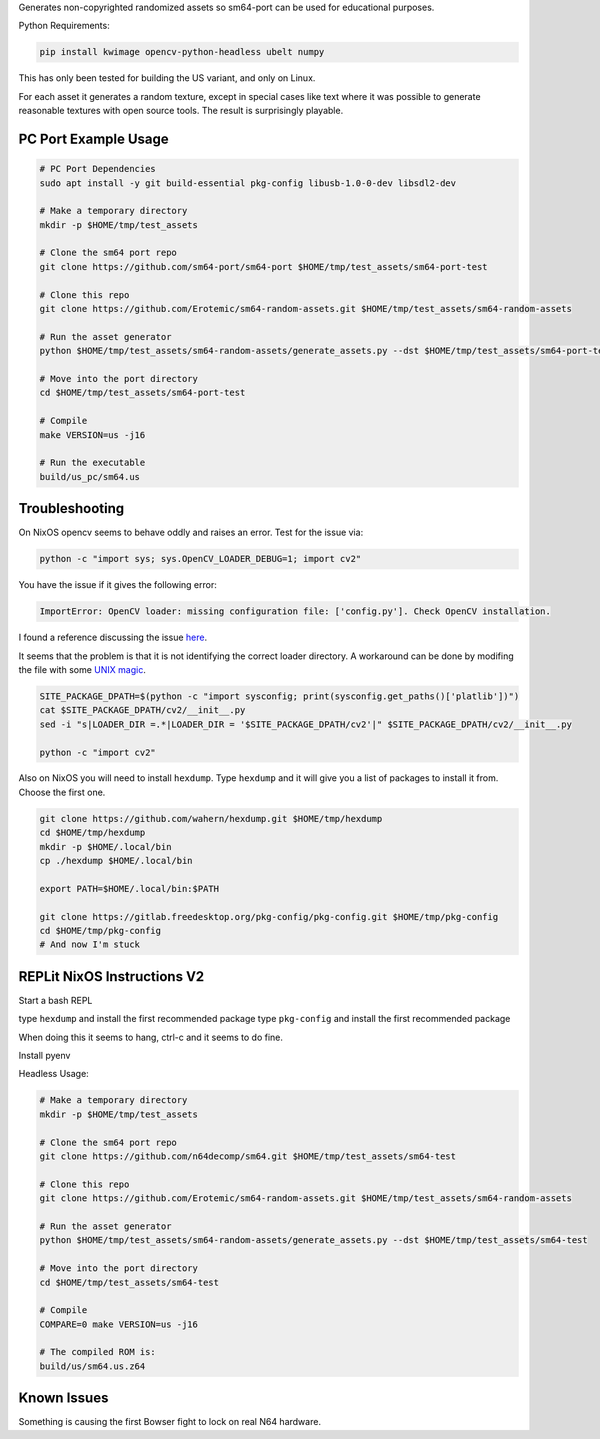Generates non-copyrighted randomized assets so sm64-port can be used for
educational purposes.


Python Requirements:

.. code:: bash

   pip install kwimage opencv-python-headless ubelt numpy


This has only been tested for building the US variant, and only on Linux.

For each asset it generates a random texture, except in special cases like text
where it was possible to generate reasonable textures with open source tools.
The result is surprisingly playable.


.. image:: https://i.imgur.com/iiMPSTZ.png


PC Port Example Usage
---------------------

.. code:: bash

    # PC Port Dependencies
    sudo apt install -y git build-essential pkg-config libusb-1.0-0-dev libsdl2-dev

    # Make a temporary directory
    mkdir -p $HOME/tmp/test_assets

    # Clone the sm64 port repo
    git clone https://github.com/sm64-port/sm64-port $HOME/tmp/test_assets/sm64-port-test

    # Clone this repo
    git clone https://github.com/Erotemic/sm64-random-assets.git $HOME/tmp/test_assets/sm64-random-assets

    # Run the asset generator
    python $HOME/tmp/test_assets/sm64-random-assets/generate_assets.py --dst $HOME/tmp/test_assets/sm64-port-test

    # Move into the port directory
    cd $HOME/tmp/test_assets/sm64-port-test

    # Compile
    make VERSION=us -j16

    # Run the executable
    build/us_pc/sm64.us


Troubleshooting
---------------

On NixOS opencv seems to behave oddly and raises an error. Test for the issue via:

.. code::

   python -c "import sys; sys.OpenCV_LOADER_DEBUG=1; import cv2"


You have the issue if it gives the following error:

.. code::

    ImportError: OpenCV loader: missing configuration file: ['config.py']. Check OpenCV installation.

I found a reference discussing the issue `here <https://scratch.mit.edu/discuss/topic/666732/?page=1>`_.

It seems that the problem is that it is not identifying the correct loader
directory. A workaround can be done by modifing the file with some
`UNIX magic <https://jpmens.net/media/2021a/Ql6c5GU.jpg>`_.

.. code::

   SITE_PACKAGE_DPATH=$(python -c "import sysconfig; print(sysconfig.get_paths()['platlib'])")
   cat $SITE_PACKAGE_DPATH/cv2/__init__.py
   sed -i "s|LOADER_DIR =.*|LOADER_DIR = '$SITE_PACKAGE_DPATH/cv2'|" $SITE_PACKAGE_DPATH/cv2/__init__.py

   python -c "import cv2"

Also on NixOS you will need to install ``hexdump``. Type ``hexdump`` and it
will give you a list of packages to install it from. Choose the first one.

.. code::

   git clone https://github.com/wahern/hexdump.git $HOME/tmp/hexdump
   cd $HOME/tmp/hexdump
   mkdir -p $HOME/.local/bin
   cp ./hexdump $HOME/.local/bin

   export PATH=$HOME/.local/bin:$PATH

   git clone https://gitlab.freedesktop.org/pkg-config/pkg-config.git $HOME/tmp/pkg-config
   cd $HOME/tmp/pkg-config
   # And now I'm stuck


REPLit NixOS Instructions V2
----------------------------

Start a bash REPL

type ``hexdump`` and install the first recommended package
type ``pkg-config`` and install the first recommended package

When doing this it seems to hang, ctrl-c and it seems to do fine.

Install pyenv

.. code::
    curl https://pyenv.run | bash

    export PYENV_ROOT="$HOME/.pyenv"
    command -v pyenv >/dev/null || export PATH="$PYENV_ROOT/bin:$PATH"
    eval "$(pyenv init -)"

    pyenv install mambaforge-4.10.1-4

    # Activate it
    pyenv global mambaforge-4.10.1-4

    # Install X11 (doesnt seem to help)
    # conda install -c conda-forge xorg-libx11
    # conda install -c conda-forge libusb
    conda install -c conda-forge capstone

Headless Usage:

.. code:: bash

    # Make a temporary directory
    mkdir -p $HOME/tmp/test_assets

    # Clone the sm64 port repo
    git clone https://github.com/n64decomp/sm64.git $HOME/tmp/test_assets/sm64-test

    # Clone this repo
    git clone https://github.com/Erotemic/sm64-random-assets.git $HOME/tmp/test_assets/sm64-random-assets

    # Run the asset generator
    python $HOME/tmp/test_assets/sm64-random-assets/generate_assets.py --dst $HOME/tmp/test_assets/sm64-test

    # Move into the port directory
    cd $HOME/tmp/test_assets/sm64-test

    # Compile
    COMPARE=0 make VERSION=us -j16

    # The compiled ROM is:
    build/us/sm64.us.z64


Known Issues
------------

Something is causing the first Bowser fight to lock on real N64 hardware.
